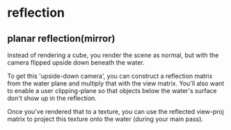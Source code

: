 * reflection
** planar reflection(mirror)
Instead of rendering a cube, you render the scene as normal, but with the camera flipped upside down beneath the water.

To get this 'upside-down camera', you can construct a reflection matrix from the water plane and multiply that with the view matrix. You'll also want to enable a user clipping-plane so that objects below the water's surface don't show up in the reflection.

Once you've rendered that to a texture, you can use the reflected view-proj matrix to project this texture onto the water (during your main pass). 
